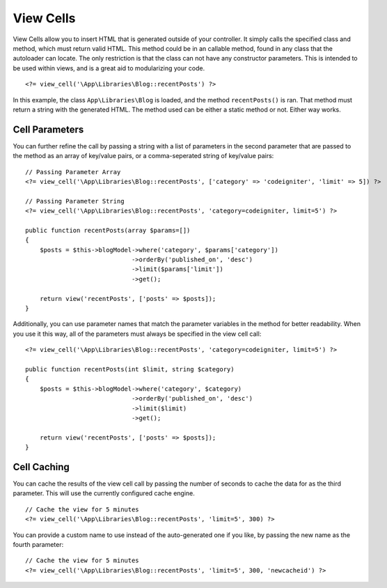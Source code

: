 ##########
View Cells
##########

View Cells allow you to insert HTML that is generated outside of your controller. It simply calls the specified
class and method, which must return valid HTML. This method could be in an callable method, found in any class
that the autoloader can locate. The only restriction is that the class can not have any constructor parameters.
This is intended to be used within views, and is a great aid to modularizing your code.
::

    <?= view_cell('\App\Libraries\Blog::recentPosts') ?>

In this example, the class ``App\Libraries\Blog`` is loaded, and the method ``recentPosts()`` is ran. That method
must return a string with the generated HTML. The method used can be either a static method or not. Either way works.

Cell Parameters
---------------

You can further refine the call by passing a string with a list of parameters in the second parameter that are passed
to the method as an array of key/value pairs, or a comma-seperated string of key/value pairs::

    // Passing Parameter Array
    <?= view_cell('\App\Libraries\Blog::recentPosts', ['category' => 'codeigniter', 'limit' => 5]) ?>

    // Passing Parameter String
    <?= view_cell('\App\Libraries\Blog::recentPosts', 'category=codeigniter, limit=5') ?>

    public function recentPosts(array $params=[])
    {
        $posts = $this->blogModel->where('category', $params['category'])
                                 ->orderBy('published_on', 'desc')
                                 ->limit($params['limit'])
                                 ->get();

        return view('recentPosts', ['posts' => $posts]);
    }

Additionally, you can use parameter names that match the parameter variables in the method for better readability.
When you use it this way, all of the parameters must always be specified in the view cell call::

    <?= view_cell('\App\Libraries\Blog::recentPosts', 'category=codeigniter, limit=5') ?>

    public function recentPosts(int $limit, string $category)
    {
        $posts = $this->blogModel->where('category', $category)
                                 ->orderBy('published_on', 'desc')
                                 ->limit($limit)
                                 ->get();

        return view('recentPosts', ['posts' => $posts]);
    }

Cell Caching
------------

You can cache the results of the view cell call by passing the number of seconds to cache the data for as the
third parameter. This will use the currently configured cache engine.
::

    // Cache the view for 5 minutes
    <?= view_cell('\App\Libraries\Blog::recentPosts', 'limit=5', 300) ?>

You can provide a custom name to use instead of the auto-generated one if you like, by passing the new name
as the fourth parameter::

    // Cache the view for 5 minutes
    <?= view_cell('\App\Libraries\Blog::recentPosts', 'limit=5', 300, 'newcacheid') ?>

